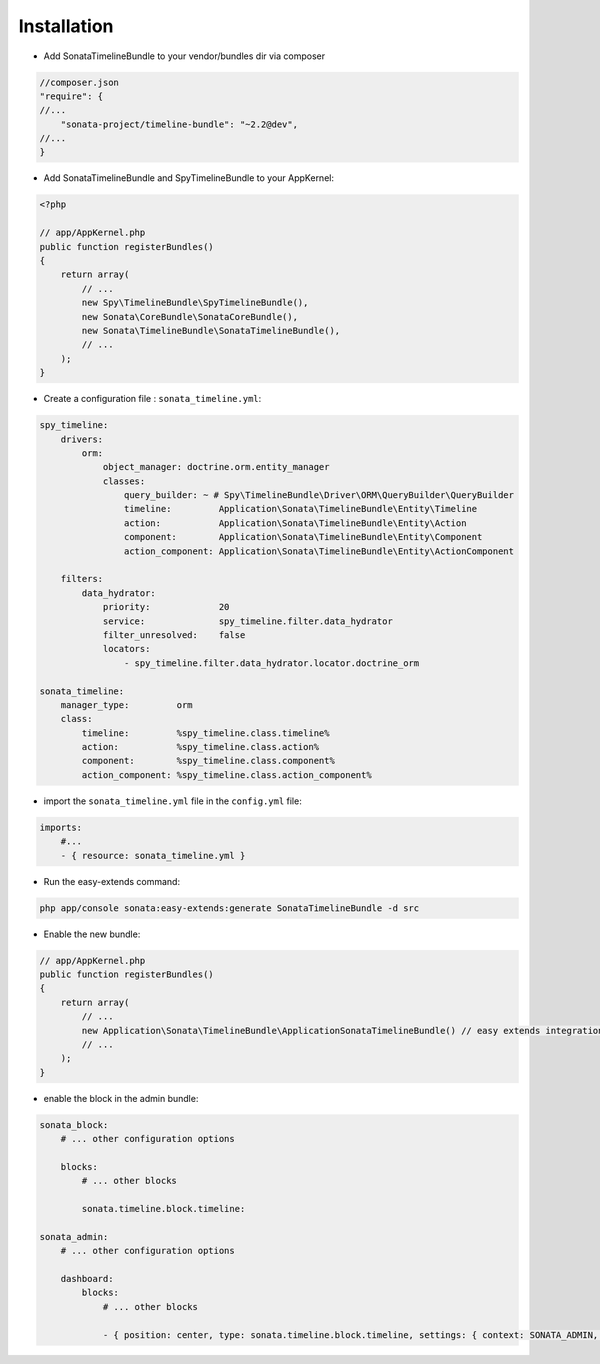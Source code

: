 Installation
============

* Add SonataTimelineBundle to your vendor/bundles dir via composer

.. code-block:: json

    //composer.json
    "require": {
    //...
        "sonata-project/timeline-bundle": "~2.2@dev",
    //...
    }


* Add SonataTimelineBundle and SpyTimelineBundle to your AppKernel:

.. code-block:: php

    <?php

    // app/AppKernel.php
    public function registerBundles()
    {
        return array(
            // ...
            new Spy\TimelineBundle\SpyTimelineBundle(),
            new Sonata\CoreBundle\SonataCoreBundle(),
            new Sonata\TimelineBundle\SonataTimelineBundle(),
            // ...
        );
    }

* Create a configuration file : ``sonata_timeline.yml``:

.. code-block:: yaml

    spy_timeline:
        drivers:
            orm:
                object_manager: doctrine.orm.entity_manager
                classes:
                    query_builder: ~ # Spy\TimelineBundle\Driver\ORM\QueryBuilder\QueryBuilder
                    timeline:         Application\Sonata\TimelineBundle\Entity\Timeline
                    action:           Application\Sonata\TimelineBundle\Entity\Action
                    component:        Application\Sonata\TimelineBundle\Entity\Component
                    action_component: Application\Sonata\TimelineBundle\Entity\ActionComponent

        filters:
            data_hydrator:
                priority:             20
                service:              spy_timeline.filter.data_hydrator
                filter_unresolved:    false
                locators:
                    - spy_timeline.filter.data_hydrator.locator.doctrine_orm

    sonata_timeline:
        manager_type:         orm
        class:
            timeline:         %spy_timeline.class.timeline%
            action:           %spy_timeline.class.action%
            component:        %spy_timeline.class.component%
            action_component: %spy_timeline.class.action_component%


* import the ``sonata_timeline.yml`` file in the ``config.yml`` file:

.. code-block:: yaml

    imports:
        #...
        - { resource: sonata_timeline.yml }


* Run the easy-extends command:

.. code-block:: bash

    php app/console sonata:easy-extends:generate SonataTimelineBundle -d src

* Enable the new bundle:

.. code-block:: php

    // app/AppKernel.php
    public function registerBundles()
    {
        return array(
            // ...
            new Application\Sonata\TimelineBundle\ApplicationSonataTimelineBundle() // easy extends integration
            // ...
        );
    }


* enable the block in the admin bundle:

.. code-block:: yaml

    sonata_block:
        # ... other configuration options

        blocks:
            # ... other blocks

            sonata.timeline.block.timeline:

    sonata_admin:
        # ... other configuration options

        dashboard:
            blocks:
                # ... other blocks

                - { position: center, type: sonata.timeline.block.timeline, settings: { context: SONATA_ADMIN, max_per_page: 25 }}
